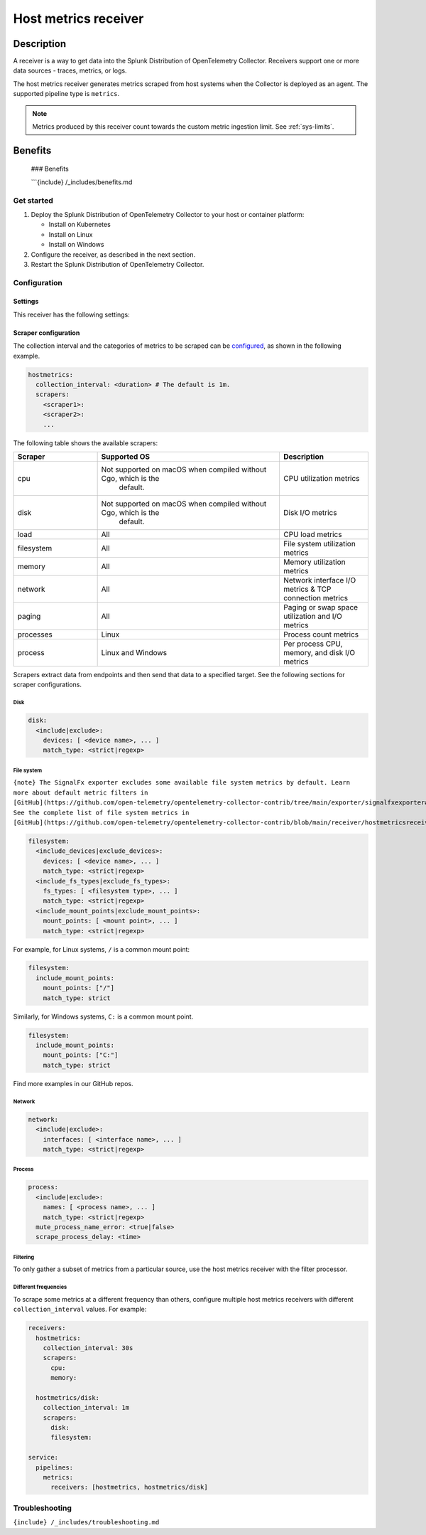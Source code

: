 .. _host-metrics-receiver:

*************************
Host metrics receiver
*************************

.. meta::
      :description: Use this Splunk Observability Cloud integration for the host metrics monitor. See benefits, install, configuration, and metrics.

Description
=====================

A receiver is a way to get data into the Splunk Distribution of
OpenTelemetry Collector. Receivers support one or more data sources -
traces, metrics, or logs.

The host metrics receiver generates metrics scraped from host systems
when the Collector is deployed as an agent. The supported pipeline type
is ``metrics``.

.. note:: Metrics produced by this receiver count towards the custom metric ingestion limit. See :ref:`sys-limits`.

Benefits
=====================



   ### Benefits

   ```{include} /_includes/benefits.md

Get started
-----------

1. Deploy the Splunk Distribution of OpenTelemetry Collector to your
   host or container platform:

   -  Install on Kubernetes
   -  Install on Linux
   -  Install on Windows

2. Configure the receiver, as described in the next section.
3. Restart the Splunk Distribution of OpenTelemetry Collector.

Configuration
-------------

Settings
~~~~~~~~

This receiver has the following settings:

.. container:: metrics-standard

Scraper configuration
~~~~~~~~~~~~~~~~~~~~~

The collection interval and the categories of metrics to be scraped can
be `configured <#scraper-configuration>`__, as shown in the following
example.

.. code:: yaml

   hostmetrics:
     collection_interval: <duration> # The default is 1m.
     scrapers:
       <scraper1>:
       <scraper2>:
       ...

The following table shows the available scrapers:

.. list-table::
   :widths: 17 37 18
   :header-rows: 1

   - 

      - Scraper
      - Supported OS
      - Description
   - 

      - cpu
      - Not supported on macOS when compiled without Cgo, which is the
         default.
      - CPU utilization metrics
   - 

      - disk
      - Not supported on macOS when compiled without Cgo, which is the
         default.
      - Disk I/O metrics
   - 

      - load
      - All
      - CPU load metrics
   - 

      - filesystem
      - All
      - File system utilization metrics
   - 

      - memory
      - All
      - Memory utilization metrics
   - 

      - network
      - All
      - Network interface I/O metrics & TCP connection metrics
   - 

      - paging
      - All
      - Paging or swap space utilization and I/O metrics
   - 

      - processes
      - Linux
      - Process count metrics
   - 

      - process
      - Linux and Windows
      - Per process CPU, memory, and disk I/O metrics

Scrapers extract data from endpoints and then send that data to a
specified target. See the following sections for scraper configurations.

Disk
^^^^

.. code:: yaml

   disk:
     <include|exclude>:
       devices: [ <device name>, ... ]
       match_type: <strict|regexp>

File system
^^^^^^^^^^^

``{note} The SignalFx exporter excludes some available file system metrics by default. Learn more about default metric filters in [GitHub](https://github.com/open-telemetry/opentelemetry-collector-contrib/tree/main/exporter/signalfxexporter#default-metric-filters). See the complete list of file system metrics in [GitHub](https://github.com/open-telemetry/opentelemetry-collector-contrib/blob/main/receiver/hostmetricsreceiver/internal/scraper/filesystemscraper/documentation.md).``

.. code:: yaml

   filesystem:
     <include_devices|exclude_devices>:
       devices: [ <device name>, ... ]
       match_type: <strict|regexp>
     <include_fs_types|exclude_fs_types>:
       fs_types: [ <filesystem type>, ... ]
       match_type: <strict|regexp>
     <include_mount_points|exclude_mount_points>:
       mount_points: [ <mount point>, ... ]
       match_type: <strict|regexp>

For example, for Linux systems, ``/`` is a common mount point:

.. code:: yaml

   filesystem:
     include_mount_points:
       mount_points: ["/"]
       match_type: strict

Similarly, for Windows systems, ``C:`` is a common mount point.

.. code:: yaml

   filesystem:
     include_mount_points:
       mount_points: ["C:"]
       match_type: strict

Find more examples in our GitHub repos.

Network
^^^^^^^

.. code:: yaml

   network:
     <include|exclude>:
       interfaces: [ <interface name>, ... ]
       match_type: <strict|regexp>

Process
^^^^^^^

.. code:: yaml

   process:
     <include|exclude>:
       names: [ <process name>, ... ]
       match_type: <strict|regexp>
     mute_process_name_error: <true|false>
     scrape_process_delay: <time>

Filtering
^^^^^^^^^

To only gather a subset of metrics from a particular source, use the
host metrics receiver with the filter processor.

Different frequencies
^^^^^^^^^^^^^^^^^^^^^

To scrape some metrics at a different frequency than others, configure
multiple host metrics receivers with different ``collection_interval``
values. For example:

.. code:: yaml

   receivers:
     hostmetrics:
       collection_interval: 30s
       scrapers:
         cpu:
         memory:

     hostmetrics/disk:
       collection_interval: 1m
       scrapers:
         disk:
         filesystem:

   service:
     pipelines:
       metrics:
         receivers: [hostmetrics, hostmetrics/disk]

Troubleshooting
---------------

``{include} /_includes/troubleshooting.md``
